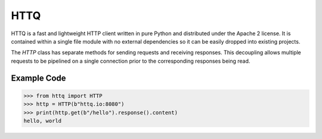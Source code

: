 ====
HTTQ
====

HTTQ is a fast and lightweight HTTP client written in pure Python and distributed under the Apache 2 license.
It is contained within a single file module with no external dependencies so it can be easily dropped into existing projects.

The `HTTP` class has separate methods for sending requests and receiving responses.
This decoupling allows multiple requests to be pipelined on a single connection prior to the corresponding responses being read. 

Example Code
============

.. code:: python

    >>> from httq import HTTP
    >>> http = HTTP(b"httq.io:8080")
    >>> print(http.get(b"/hello").response().content)
    hello, world
